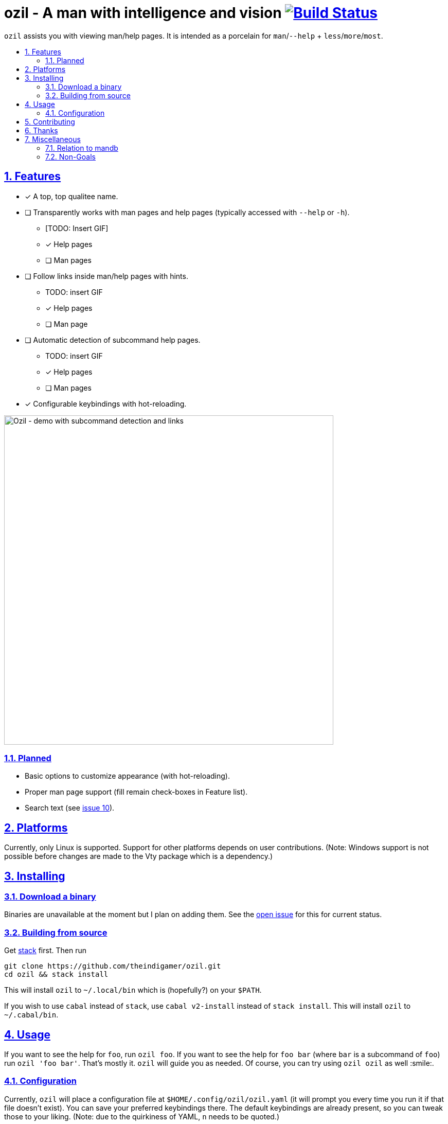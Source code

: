 = ozil - A man with intelligence and vision image:https://travis-ci.com/theindigamer/ozil.svg?token=atg5zCeDiWzbYpJit3Kx&branch=master["Build Status", link="https://travis-ci.com/theindigamer/ozil"]
:idprefix:
:idseparator: -
:sectanchors:
:sectlinks:
:sectnumlevels: 2
:sectnums:
:toc: macro
:toclevels: 2
:toc-title:

`ozil` assists you with viewing man/help pages. It is intended as a
porcelain for `man`/`--help` + `less`/`more`/`most`.

toc::[]

## Features

* [*] A top, top qualitee name.
* [ ] Transparently works with man pages and help pages (typically accessed with
  `--help` or `-h`).
  ** [TODO: Insert GIF]
  ** [*] Help pages
  ** [ ] Man pages
* [ ] Follow links inside man/help pages with hints.
  ** TODO: insert GIF
  ** [*] Help pages
  ** [ ] Man page
* [ ] Automatic detection of subcommand help pages.
  ** TODO: insert GIF
  ** [*] Help pages
  ** [ ] Man pages
* [*] Configurable keybindings with hot-reloading.

image:https://i.imgur.com/vz4pPug.gif[Ozil - demo with subcommand detection and links, width=640]

### Planned
* Basic options to customize appearance (with hot-reloading).
* Proper man page support (fill remain check-boxes in Feature list).
* Search text (see link:https://github.com/theindigamer/ozil/issues/10[issue 10]).

## Platforms

Currently, only Linux is supported. Support for other platforms depends
on user contributions. (Note: Windows support is not possible before changes
are made to the Vty package which is a dependency.)

## Installing

### Download a binary

Binaries are unavailable at the moment but I plan on adding them.
See the link:https://github.com/theindigamer/ozil/issues/12[open issue] for this
for current status.

### Building from source

Get link:https://docs.haskellstack.org/en/stable/README/#how-to-install[stack]
first. Then run

```
git clone https://github.com/theindigamer/ozil.git
cd ozil && stack install
```

This will install `ozil` to `~/.local/bin` which is (hopefully?) on your
`$PATH`.

If you wish to use `cabal` instead of `stack`, use `cabal v2-install`
instead of `stack install`. This will install `ozil` to `~/.cabal/bin`.

## Usage

If you want to see the help for `foo`, run `ozil foo`. If you want to see the
help for `foo bar` (where `bar` is a subcommand of `foo`) run `ozil 'foo bar'`.
That's mostly it. `ozil` will guide you as needed. Of course, you can try using
`ozil ozil` as well :smile:.

### Configuration

Currently, `ozil` will place a configuration file at
`$HOME/.config/ozil/ozil.yaml` (it will prompt you every time you run it
if that file doesn't exist). You can save your preferred keybindings there.
The default keybindings are already present, so you can tweak those to your
liking. (Note: due to the quirkiness of YAML, `n` needs to be quoted.)

If that path doesn't work for your distro (or on Mac OS) - please open an issue
and I'll try to figure something out.

TODO: Document keybinding configuration more thoroughly.

## Contributing

See link:https://github.com/theindigamer/ozil/blob/master/Contributing.md[Contributing.md].

## Thanks

Special thanks to the Brick maintainer @jtdaugherty for making such as easy to
use and well-documented TUI library. Writing `ozil` wouldn't have been possible
without it :smile:. Also, thanks to Mark Karpov for Megaparsec.

## Miscellaneous

### Relation to mandb

- Currently `ozil` depends on `man` for path handling; it doesn't duplicate
  databases or go hunting for files by itself. This may change in the future.

### Non-Goals

- Be a 1-to-1 replacement for `man` or `less`.

